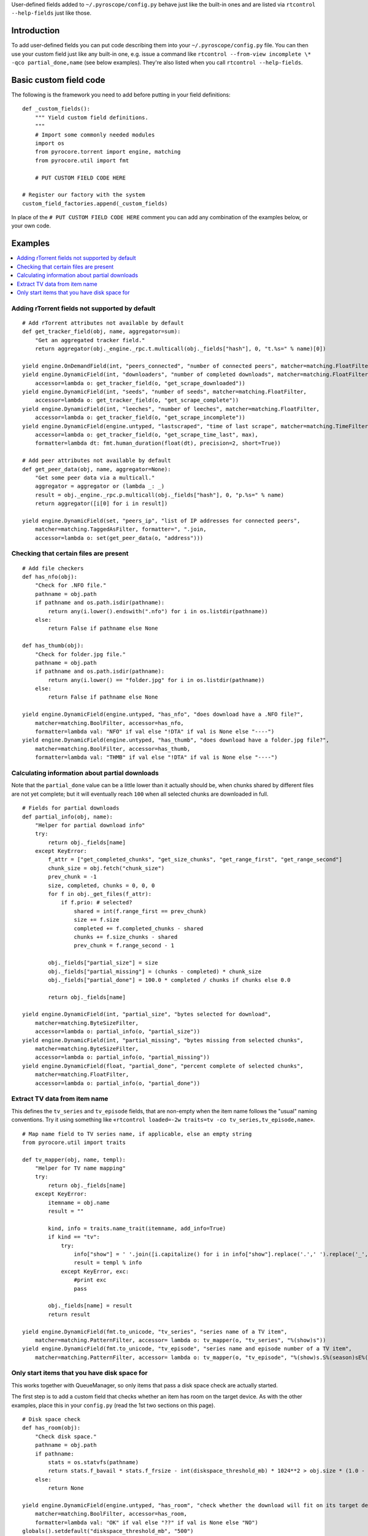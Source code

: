 .. Included in advanced.rst

User-defined fields added to ``~/.pyroscope/config.py`` behave just like
the built-in ones and are listed via ``rtcontrol --help-fields`` just like those.


Introduction
^^^^^^^^^^^^

To add user-defined fields you can put code describing them into your
``~/.pyroscope/config.py`` file. You can then use your custom field just
like any built-in one, e.g. issue a command like
``rtcontrol --from-view incomplete \* -qco partial_done,name`` (see
below examples). They're also listed when you call
``rtcontrol --help-fields``.


Basic custom field code
^^^^^^^^^^^^^^^^^^^^^^^

The following is the framework you need to add before putting in your
field definitions::

    def _custom_fields():
        """ Yield custom field definitions.
        """
        # Import some commonly needed modules
        import os
        from pyrocore.torrent import engine, matching
        from pyrocore.util import fmt

        # PUT CUSTOM FIELD CODE HERE

    # Register our factory with the system
    custom_field_factories.append(_custom_fields)

In place of the ``# PUT CUSTOM FIELD CODE HERE`` comment you can add any
combination of the examples below, or your own code.


Examples
^^^^^^^^

.. contents::
    :local:


Adding rTorrent fields not supported by default
"""""""""""""""""""""""""""""""""""""""""""""""

::

        # Add rTorrent attributes not available by default
        def get_tracker_field(obj, name, aggregator=sum):
            "Get an aggregated tracker field."
            return aggregator(obj._engine._rpc.t.multicall(obj._fields["hash"], 0, "t.%s=" % name)[0])

        yield engine.OnDemandField(int, "peers_connected", "number of connected peers", matcher=matching.FloatFilter)
        yield engine.DynamicField(int, "downloaders", "number of completed downloads", matcher=matching.FloatFilter,
            accessor=lambda o: get_tracker_field(o, "get_scrape_downloaded"))
        yield engine.DynamicField(int, "seeds", "number of seeds", matcher=matching.FloatFilter,
            accessor=lambda o: get_tracker_field(o, "get_scrape_complete"))
        yield engine.DynamicField(int, "leeches", "number of leeches", matcher=matching.FloatFilter,
            accessor=lambda o: get_tracker_field(o, "get_scrape_incomplete"))
        yield engine.DynamicField(engine.untyped, "lastscraped", "time of last scrape", matcher=matching.TimeFilter,
            accessor=lambda o: get_tracker_field(o, "get_scrape_time_last", max),
            formatter=lambda dt: fmt.human_duration(float(dt), precision=2, short=True))

        # Add peer attributes not available by default
        def get_peer_data(obj, name, aggregator=None):
            "Get some peer data via a multicall."
            aggregator = aggregator or (lambda _: _)
            result = obj._engine._rpc.p.multicall(obj._fields["hash"], 0, "p.%s=" % name)
            return aggregator([i[0] for i in result])

        yield engine.DynamicField(set, "peers_ip", "list of IP addresses for connected peers",
            matcher=matching.TaggedAsFilter, formatter=", ".join,
            accessor=lambda o: set(get_peer_data(o, "address")))


Checking that certain files are present
"""""""""""""""""""""""""""""""""""""""

::

        # Add file checkers
        def has_nfo(obj):
            "Check for .NFO file."
            pathname = obj.path
            if pathname and os.path.isdir(pathname):
                return any(i.lower().endswith(".nfo") for i in os.listdir(pathname))
            else:
                return False if pathname else None

        def has_thumb(obj):
            "Check for folder.jpg file."
            pathname = obj.path
            if pathname and os.path.isdir(pathname):
                return any(i.lower() == "folder.jpg" for i in os.listdir(pathname))
            else:
                return False if pathname else None

        yield engine.DynamicField(engine.untyped, "has_nfo", "does download have a .NFO file?",
            matcher=matching.BoolFilter, accessor=has_nfo,
            formatter=lambda val: "NFO" if val else "!DTA" if val is None else "----")
        yield engine.DynamicField(engine.untyped, "has_thumb", "does download have a folder.jpg file?",
            matcher=matching.BoolFilter, accessor=has_thumb,
            formatter=lambda val: "THMB" if val else "!DTA" if val is None else "----")


Calculating information about partial downloads
"""""""""""""""""""""""""""""""""""""""""""""""

Note that the ``partial_done`` value can be a little lower than it
actually should be, when chunks shared by different files are not yet
complete; but it will eventually reach ``100`` when all selected chunks
are downloaded in full.

::

        # Fields for partial downloads
        def partial_info(obj, name):
            "Helper for partial download info"
            try:
                return obj._fields[name]
            except KeyError:
                f_attr = ["get_completed_chunks", "get_size_chunks", "get_range_first", "get_range_second"]
                chunk_size = obj.fetch("chunk_size")
                prev_chunk = -1
                size, completed, chunks = 0, 0, 0
                for f in obj._get_files(f_attr):
                    if f.prio: # selected?
                        shared = int(f.range_first == prev_chunk)
                        size += f.size
                        completed += f.completed_chunks - shared
                        chunks += f.size_chunks - shared
                        prev_chunk = f.range_second - 1

                obj._fields["partial_size"] = size
                obj._fields["partial_missing"] = (chunks - completed) * chunk_size
                obj._fields["partial_done"] = 100.0 * completed / chunks if chunks else 0.0

                return obj._fields[name]

        yield engine.DynamicField(int, "partial_size", "bytes selected for download",
            matcher=matching.ByteSizeFilter,
            accessor=lambda o: partial_info(o, "partial_size"))
        yield engine.DynamicField(int, "partial_missing", "bytes missing from selected chunks",
            matcher=matching.ByteSizeFilter,
            accessor=lambda o: partial_info(o, "partial_missing"))
        yield engine.DynamicField(float, "partial_done", "percent complete of selected chunks",
            matcher=matching.FloatFilter,
            accessor=lambda o: partial_info(o, "partial_done"))


Extract TV data from item name
""""""""""""""""""""""""""""""

This defines the ``tv_series`` and ``tv_episode`` fields, that are
non-empty when the item name follows the "usual" naming conventions. Try
it using something like
«``rtcontrol loaded=-2w traits=tv -co tv_series,tv_episode,name``».

::

        # Map name field to TV series name, if applicable, else an empty string
        from pyrocore.util import traits

        def tv_mapper(obj, name, templ):
            "Helper for TV name mapping"
            try:
                return obj._fields[name]
            except KeyError:
                itemname = obj.name
                result = ""

                kind, info = traits.name_trait(itemname, add_info=True)
                if kind == "tv":
                    try:
                        info["show"] = ' '.join([i.capitalize() for i in info["show"].replace('.',' ').replace('_',' ').split()])
                        result = templ % info
                    except KeyError, exc:
                        #print exc
                        pass

                obj._fields[name] = result
                return result

        yield engine.DynamicField(fmt.to_unicode, "tv_series", "series name of a TV item",
            matcher=matching.PatternFilter, accessor= lambda o: tv_mapper(o, "tv_series", "%(show)s"))
        yield engine.DynamicField(fmt.to_unicode, "tv_episode", "series name and episode number of a TV item",
            matcher=matching.PatternFilter, accessor= lambda o: tv_mapper(o, "tv_episode", "%(show)s.S%(season)sE%(episode)s"))


Only start items that you have disk space for
"""""""""""""""""""""""""""""""""""""""""""""

This works together with QueueManager, so only items that pass a disk
space check are actually started.

The first step is to add a custom field that checks whether an item has
room on the target device. As with the other examples, place this in
your ``config.py`` (read the 1st two sections on this page).

::

        # Disk space check
        def has_room(obj):
            "Check disk space."
            pathname = obj.path
            if pathname:
                stats = os.statvfs(pathname)
                return stats.f_bavail * stats.f_frsize - int(diskspace_threshold_mb) * 1024**2 > obj.size * (1.0 - obj.done / 100.0)
            else:
                return None

        yield engine.DynamicField(engine.untyped, "has_room", "check whether the download will fit on its target device",
            matcher=matching.BoolFilter, accessor=has_room,
            formatter=lambda val: "OK" if val else "??" if val is None else "NO")
        globals().setdefault("diskspace_threshold_mb", "500")

Note that you can set the threshold of space to keep free (in MiB) in
your configuration, and the default is 500MiB. You should **keep** your
``close_low_diskspace`` schedule for rTorrent as a fallback, and set
``diskspace_threshold_mb`` **higher** than the limit given there (so
that normally, it never triggers).

And now, all you need is to add ``has_room=y`` to your
``job.queue.startable`` conditions. Done.
